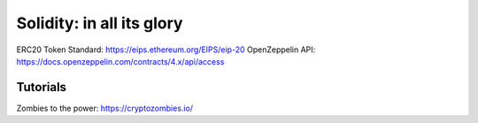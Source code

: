 Solidity: in all its glory 
======================

ERC20 Token Standard: https://eips.ethereum.org/EIPS/eip-20
OpenZeppelin API: https://docs.openzeppelin.com/contracts/4.x/api/access

Tutorials 
--------
Zombies to the power: https://cryptozombies.io/

